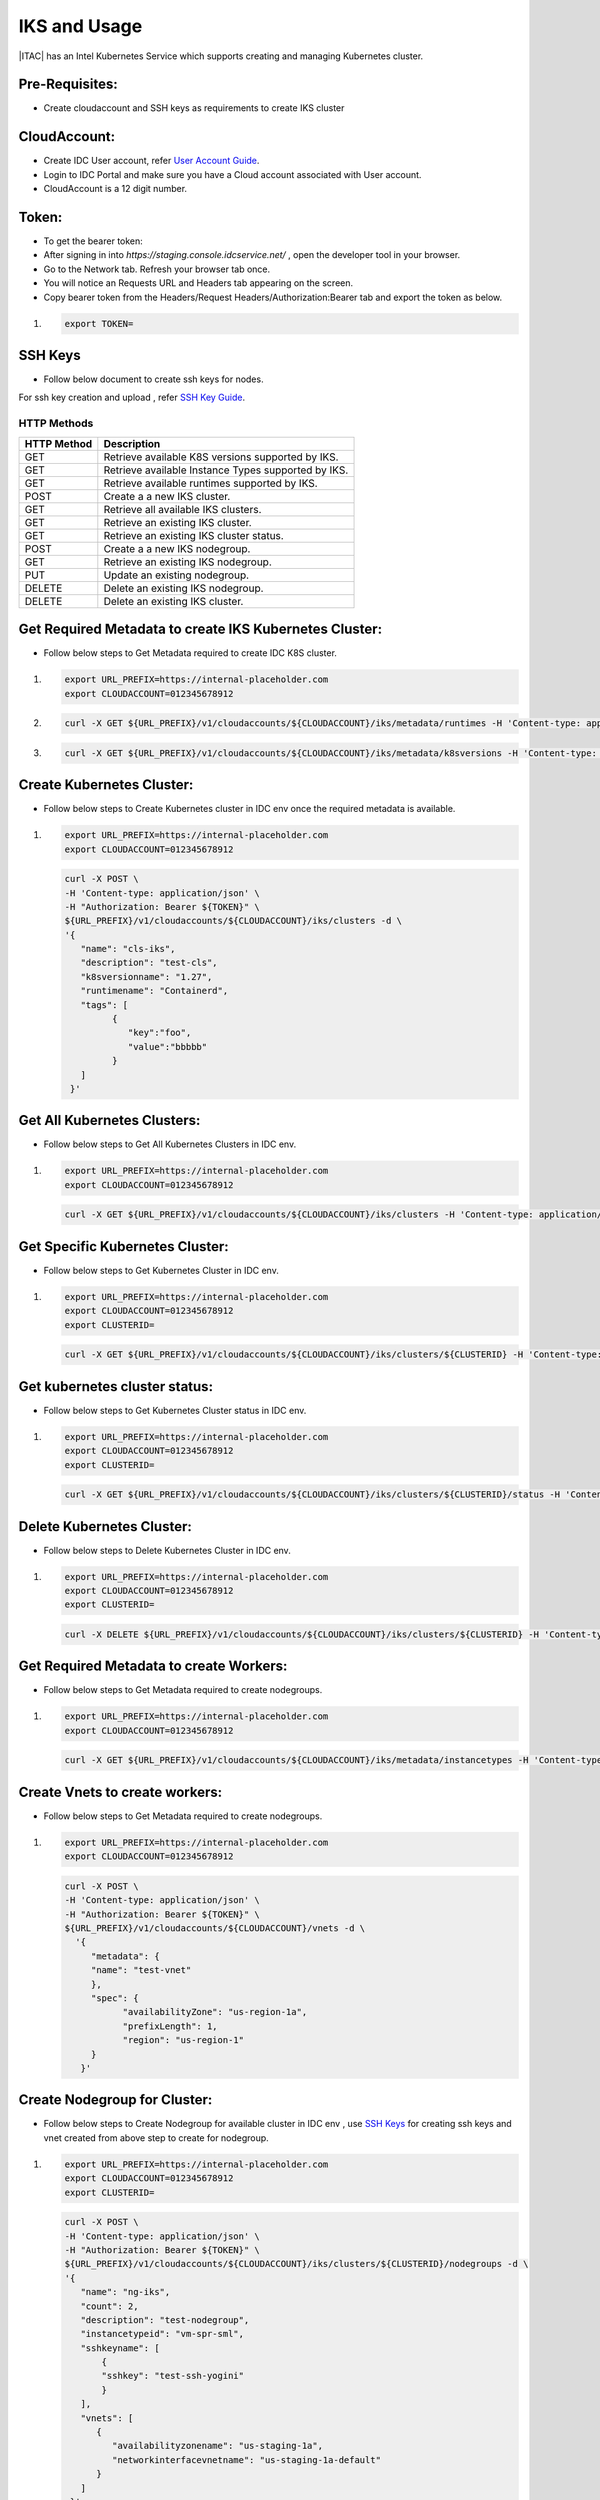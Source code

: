 .. _manage_k8s:

IKS and Usage
#############

|ITAC| has an Intel Kubernetes Service which supports creating and managing Kubernetes cluster.

Pre-Requisites:
*********************
* Create cloudaccount and SSH keys as requirements to create IKS cluster

CloudAccount:
*********************
* Create IDC User account, refer `User Account Guide`_.
* Login to IDC Portal and make sure you have a Cloud account associated with User account.
* CloudAccount is a 12 digit number.

Token:
*********************

* To get the bearer token:
* After signing in into `https://staging.console.idcservice.net/` , open the developer tool in your browser.
* Go to the Network tab. Refresh your browser tab once.
* You will notice an Requests URL and Headers tab appearing on the screen.
* Copy bearer token from the Headers/Request Headers/Authorization:Bearer tab and export the token as below.

#. 
   .. code-block:: bash

      export TOKEN=



SSH Keys
*********************
* Follow below document to create ssh keys for nodes.

For ssh key creation and upload , refer `SSH Key Guide`_. 


HTTP Methods
============

.. list-table::
   :header-rows: 1
  
   * - HTTP Method
     - Description
     
   * - GET
     - Retrieve available K8S versions supported by IKS.

   * - GET
     - Retrieve available Instance Types supported by IKS.
   
   * - GET
     - Retrieve available runtimes supported by IKS.
     
   * - POST
     - Create a a new IKS cluster.
    
   * - GET
     - Retrieve all available IKS clusters.

   * - GET
     - Retrieve an existing IKS cluster.

   * - GET
     - Retrieve an existing IKS cluster status.

   * - POST
     - Create a a new IKS nodegroup.

   * - GET
     - Retrieve an existing IKS nodegroup.

   * - PUT
     - Update an existing nodegroup.
   
   * - DELETE
     - Delete an existing IKS nodegroup.
   
   * - DELETE
     - Delete an existing IKS cluster.

Get Required Metadata to create IKS Kubernetes Cluster:
*******************************************************
* Follow below steps to Get Metadata required to create  IDC K8S cluster.

#. 
   .. code-block:: bash

        export URL_PREFIX=https://internal-placeholder.com
        export CLOUDACCOUNT=012345678912

#.
    .. code-block:: bash
      
        curl -X GET ${URL_PREFIX}/v1/cloudaccounts/${CLOUDACCOUNT}/iks/metadata/runtimes -H 'Content-type: application/json' -H "Authorization: Bearer ${TOKEN}"

#.
    .. code-block:: bash
            
        curl -X GET ${URL_PREFIX}/v1/cloudaccounts/${CLOUDACCOUNT}/iks/metadata/k8sversions -H 'Content-type: application/json' -H "Authorization: Bearer ${TOKEN}"


Create Kubernetes Cluster:
**************************
* Follow below steps to Create Kubernetes cluster in IDC env once the required metadata is available.

#. 
   .. code-block:: bash

         export URL_PREFIX=https://internal-placeholder.com
         export CLOUDACCOUNT=012345678912

   .. code-block:: bash

         curl -X POST \
         -H 'Content-type: application/json' \
         -H "Authorization: Bearer ${TOKEN}" \
         ${URL_PREFIX}/v1/cloudaccounts/${CLOUDACCOUNT}/iks/clusters -d \
         '{
            "name": "cls-iks",
            "description": "test-cls",
            "k8sversionname": "1.27",
            "runtimename": "Containerd",
            "tags": [
                  {
                     "key":"foo",
                     "value":"bbbbb"
                  }
            ]
          }'

Get All Kubernetes Clusters:
****************************
* Follow below steps to Get All Kubernetes Clusters in IDC env.

#. 
   .. code-block:: bash

         export URL_PREFIX=https://internal-placeholder.com
         export CLOUDACCOUNT=012345678912

   .. code-block:: bash

         curl -X GET ${URL_PREFIX}/v1/cloudaccounts/${CLOUDACCOUNT}/iks/clusters -H 'Content-type: application/json' -H "Authorization: Bearer ${TOKEN}"

Get Specific Kubernetes Cluster:
********************************
* Follow below steps to Get Kubernetes Cluster in IDC env.

#. 
   .. code-block:: bash

         export URL_PREFIX=https://internal-placeholder.com
         export CLOUDACCOUNT=012345678912
         export CLUSTERID=

   .. code-block:: bash

         curl -X GET ${URL_PREFIX}/v1/cloudaccounts/${CLOUDACCOUNT}/iks/clusters/${CLUSTERID} -H 'Content-type: application/json' -H "Authorization: Bearer ${TOKEN}"

Get kubernetes cluster status:
******************************
* Follow below steps to Get Kubernetes Cluster status in IDC env.

#. 
   .. code-block:: bash

         export URL_PREFIX=https://internal-placeholder.com
         export CLOUDACCOUNT=012345678912
         export CLUSTERID=

   .. code-block:: bash

        curl -X GET ${URL_PREFIX}/v1/cloudaccounts/${CLOUDACCOUNT}/iks/clusters/${CLUSTERID}/status -H 'Content-type: application/json' -H "Authorization: Bearer ${TOKEN}"

Delete Kubernetes Cluster:
**************************
* Follow below steps to Delete Kubernetes Cluster in IDC env.

#. 
   .. code-block:: bash

         export URL_PREFIX=https://internal-placeholder.com
         export CLOUDACCOUNT=012345678912
         export CLUSTERID=

   .. code-block:: bash

         curl -X DELETE ${URL_PREFIX}/v1/cloudaccounts/${CLOUDACCOUNT}/iks/clusters/${CLUSTERID} -H 'Content-type: application/json' -H "Authorization: Bearer ${TOKEN}"
         
Get Required Metadata to create Workers:
****************************************
* Follow below steps to Get Metadata required to create nodegroups.

#. 
   .. code-block:: bash

         export URL_PREFIX=https://internal-placeholder.com
         export CLOUDACCOUNT=012345678912

   .. code-block:: bash
        
        curl -X GET ${URL_PREFIX}/v1/cloudaccounts/${CLOUDACCOUNT}/iks/metadata/instancetypes -H 'Content-type: application/json' -H "Authorization: Bearer ${TOKEN}"

Create Vnets to create workers:
*******************************
* Follow below steps to Get Metadata required to create nodegroups.

#. 
   .. code-block:: bash

         export URL_PREFIX=https://internal-placeholder.com
         export CLOUDACCOUNT=012345678912

   .. code-block:: bash
       
       curl -X POST \
       -H 'Content-type: application/json' \
       -H "Authorization: Bearer ${TOKEN}" \
       ${URL_PREFIX}/v1/cloudaccounts/${CLOUDACCOUNT}/vnets -d \
         '{
            "metadata": {
            "name": "test-vnet"
            },
            "spec": {
                  "availabilityZone": "us-region-1a",
                  "prefixLength": 1,
                  "region": "us-region-1"
            }
          }'

Create Nodegroup for Cluster:
*****************************
* Follow below steps to Create Nodegroup for available cluster in IDC env , use `SSH Keys`_ for creating ssh keys and vnet created from above step to create for nodegroup.

#. 
   .. code-block:: bash

         export URL_PREFIX=https://internal-placeholder.com
         export CLOUDACCOUNT=012345678912
         export CLUSTERID=

   .. code-block:: bash

         curl -X POST \
         -H 'Content-type: application/json' \
         -H "Authorization: Bearer ${TOKEN}" \
         ${URL_PREFIX}/v1/cloudaccounts/${CLOUDACCOUNT}/iks/clusters/${CLUSTERID}/nodegroups -d \
         '{
            "name": "ng-iks",
            "count": 2,
            "description": "test-nodegroup",
            "instancetypeid": "vm-spr-sml",
            "sshkeyname": [
                {
                "sshkey": "test-ssh-yogini"
                }
            ],
            "vnets": [
               {
                  "availabilityzonename": "us-staging-1a",
                  "networkinterfacevnetname": "us-staging-1a-default"
               }
            ]
          }'

Get Nodegroups:
*********************
* Follow below steps to Get Nodegroups for available cluster in IDC env.

#. 
   .. code-block:: bash

         export URL_PREFIX=https://internal-placeholder.com
         export CLOUDACCOUNT=012345678912
         export CLUSTERID=

   .. code-block:: bash

         curl -X GET ${URL_PREFIX}/v1/cloudaccounts/${CLOUDACCOUNT}/iks/clusters/${CLUSTERID}/nodegroups -H 'Content-type: application/json' -H "Authorization: Bearer ${TOKEN}"
        

Get Nodegroup:
*********************
* Follow below steps to Get Nodegroup for available cluster in IDC env.

#. 
   .. code-block:: bash

         export URL_PREFIX=https://internal-placeholder.com
         export CLOUDACCOUNT=012345678912
         export CLUSTERID=
         export NODEGROUPID=

   .. code-block:: bash

         curl -X GET ${URL_PREFIX}/v1/cloudaccounts/${CLOUDACCOUNT}/iks/clusters/${CLUSTERID}/nodegroups/${NODEGROUPID} -H 'Content-type: application/json' -H "Authorization: Bearer ${TOKEN}"

Update Nodegroup Count:
***********************
* Follow below steps to Update Nodegroup for available cluster in IDC env.

#. 
   .. code-block:: bash

         export URL_PREFIX=https://internal-placeholder.com
         export CLOUDACCOUNT=012345678912
         export CLUSTERID=
         export NODEGROUPID=

   .. code-block:: bash

         curl -X PUT \
         -H 'Content-type: application/json' \
         -H "Authorization: Bearer ${TOKEN}" \
         ${URL_PREFIX}/v1/cloudaccounts/${CLOUDACCOUNT}/iks/clusters/${CLUSTERID}/nodegroups/${NODEGROUPID} -d '{"count":3}'


Delete Nodegroup:
*********************
* Follow below steps to Delete Nodegroup for available cluster in IDC env.

#. 
   .. code-block:: bash

         export URL_PREFIX=https://internal-placeholder.com
         export CLOUDACCOUNT=012345678912
         export CLUSTERID=
         export NODEGROUPID=

   .. code-block:: bash

         curl -X DELETE ${URL_PREFIX}/v1/cloudaccounts/${CLOUDACCOUNT}/iks/clusters/${CLUSTERID}/nodegroups/${NODEGROUPID} -H 'Content-type: application/json' -H "Authorization: Bearer ${TOKEN}"


Create Vip:
*********************
* Follow below steps to Create vip for available cluster in IDC env.

#.
  .. code-block:: bash

      export URL_PREFIX=https://internal-placeholder.com
      export CLOUDACCOUNT=012345678912
      export CLUSTERID=

  .. code-block:: bash

      curl -X POST \
         -H 'Content-type: application/json' \
         -H "Authorization: Bearer ${TOKEN}" \
         ${URL_PREFIX}/v1/cloudaccounts/${CLOUDACCOUNT}/iks/clusters/${CLUSTERID}/vips -d \
         '{
            "name" : "ilb-defult",
            "description": "test-ilb",
            "port" : 80,
            "viptype" : "public"
          }'

Delete vip:
*********************
* Follow below steps to Delete vip fr available cluster in IDC env.

#.
  .. code-block:: bash

      export URL_PREFIX=https://internal-placeholder.com
      export CLOUDACCOUNT=012345678912
      export CLUSTERID=
      export VIPID=

  .. code-block:: bash

      curl -X DELETE ${URL_PREFIX}/v1/cloudaccounts/${CLOUDACCOUNT}/iks/clusters/${CLUSTERID}/vips/${VIPID} -H 'Content-type: application/json' -H "Authorization: Bearer ${TOKEN}"


.. _User Account Guide: https://github.com/intel-innersource/frameworks.cloud.devcloud.services.idc/blob/7f82903653e162e201afbcaf9f98d5a316945a28/docs/source/public/guides/user_accounts.rst
.. _SSH Key Guide: https://github.com/intel-innersource/frameworks.cloud.devcloud.services.idc/blob/7f82903653e162e201afbcaf9f98d5a316945a28/docs/source/public/guides/ssh_keys.rst
